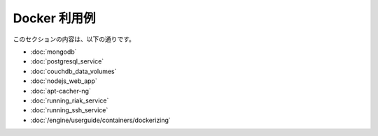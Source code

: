 .. -*- coding: utf-8 -*-
.. https://docs.docker.com/engine/examples/
.. doc version: 1.9
.. check date: 2016/01/05

.. Exameples

.. _applied-docker:

========================================
Docker 利用例
========================================

.. This section contains the following:

このセクションの内容は、以下の通りです。

..    Dockerizing MongoDB
    Dockerizing PostgreSQL
    Dockerizing a CouchDB service
    Dockerizing a Node.js web app
    Dockerizing a Redis service
    Dockerizing an apt-cacher-ng service
    Dockerizing applications: A ‘Hello world’

* :doc:`mongodb`
* :doc:`postgresql_service`
* :doc:`couchdb_data_volumes`
* :doc:`nodejs_web_app`
* :doc:`apt-cacher-ng`
* :doc:`running_riak_service`
* :doc:`running_ssh_service`
* :doc:`/engine/userguide/containers/dockerizing`


